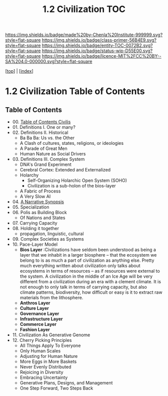 #   -*- mode: org; fill-column: 60 -*-
#+STARTUP: showall
#+TITLE:   1.2 Civilization TOC

[[https://img.shields.io/badge/made%20by-Chenla%20Institute-999999.svg?style=flat-square]] 
[[https://img.shields.io/badge/class-primer-56B4E9.svg?style=flat-square]]
[[https://img.shields.io/badge/entity-TOC-0072B2.svg?style=flat-square]]
[[https://img.shields.io/badge/status-wip-D55E00.svg?style=flat-square]]
[[https://img.shields.io/badge/licence-MIT%2FCC%20BY--SA%204.0-000000.svg?style=flat-square]]

[[[../index.org][top]]] | [[[./index.org][index]]]

* 1.2 Civilization Table of Contents
:PROPERTIES:
:CUSTOM_ID:
:Name:     /home/deerpig/proj/chenla/warp/01/01/index.org
:Created:  2018-04-18T11:44@Prek Leap (11.642600N-104.919210W)
:ID:       e5b8710a-5ace-4954-9e1a-a748c773a6cd
:VER:      577298735.075024392
:GEO:      48P-491193-1287029-15
:BXID:     proj:NEO0-1757
:Class:    primer
:Entity:   toc
:Status:   wip
:Licence:  MIT/CC BY-SA 4.0
:END:


** Table of Contents
  - 00. [[./01/index.org][Table of Contents Civilis]]
  - 01. Definitions I. One or many?
  - 02. Definitions II. Historical
    - Ba Ba Ba: Us vs. the Other
    - A Clash of cultures, states, religions, or ideologies
    - A Parade of Great Men
    - Human Nature as Social Drivers
  - 03. Definitions III. Complex System
    - DNA's Grand Experiment 
    - Cerebral Cortex: Extended and Externalized 
    - Holarchy
      - Self-Organizing Holarchic Open System (SOHO)
      - Civilization is a sub-holon of the bios-layer 
    - A Fabric of Process
    - A Very Slow AI
  - 04. [[./ww-narrative-synopsis.org][A Narrative Synopsis]]
  - 05. Specialization
  - 06. Polis as Building Block
    - Of Nations and States
  - 07. Carrying Capacity
  - 08. Holding it together
    - propagation, linguistic, cultural
  - 09. Complex Societies as Systems
  - 10. Pace-Layer Model
    - *Bios Layer* :Civilizations have seldom been
      understood as being a layer that we inhabit in a
      larger biosphere -- that the ecosystem we belong to is
      as much a part of civilization as anything else.
      Pretty much everything written about civilization only
      talks about ecosystems in terms of resources -- as if
      resources were external to the system.  A civilization
      in the middle of an Ice Age will be very different
      from a civilization during an era with a clement
      climate.  It is not enough to only talk in terms of
      carrying capacity, but also climate patterns,
      biodiversity, how difficult or easy is it to extract
      raw materials from the lithosphere.
    - *Anthros Layer*
    - *Culture Layer*
    - *Governance Layer*
    - *Infrastructure Layer*
    - *Commerce Layer* 
    - *Fashion Layer* 
  - 11. Civilization As Generative Genome
  - 12. Cherry Picking Principles
    - All Things Apply To Everyone
    - Only Human Scales
    - Adjusting for Human Nature
    - More Eggs in More Baskets
    - Never Evenly Distributed
    - Rejoicing in Diversity
    - Embracing Uncertainty
    - Generative Plans, Designs, and Management 
    - One Step Forward, Two Steps Back

